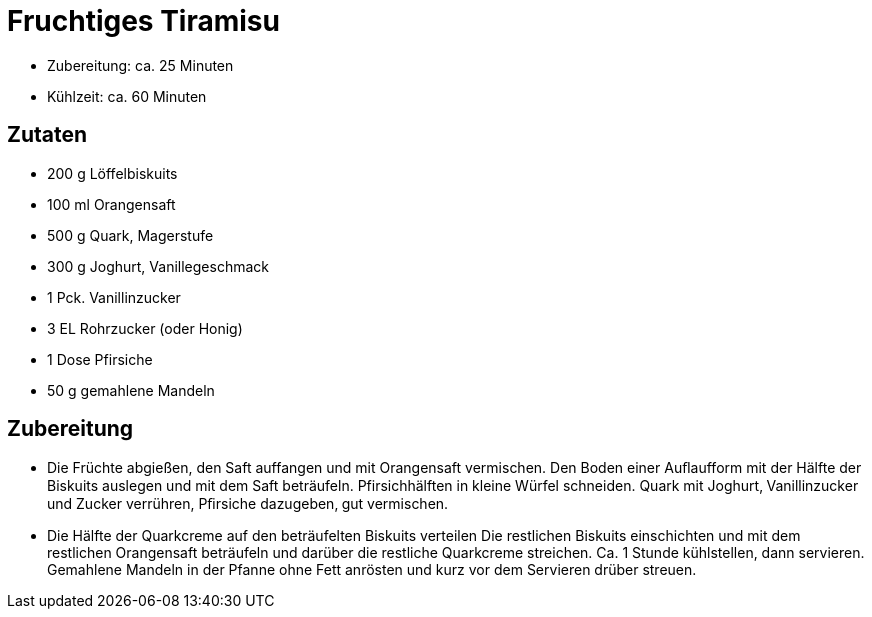= Fruchtiges Tiramisu

* Zubereitung: ca. 25 Minuten
* Kühlzeit: ca. 60 Minuten

== Zutaten

* 200 g Löffelbiskuits
* 100 ml Orangensaft
* 500 g Quark, Magerstufe
* 300 g Joghurt, Vanillegeschmack
* 1 Pck. Vanillinzucker
* 3 EL Rohrzucker (oder Honig)
* 1 Dose Pfirsiche
* 50 g gemahlene Mandeln

== Zubereitung

- Die Früchte abgießen, den Saft auffangen und mit Orangensaft
vermischen. Den Boden einer Auﬂaufform mit der Hälfte der Biskuits
auslegen und mit dem Saft beträufeln. Pfirsichhälften in kleine Würfel
schneiden. Quark mit Joghurt‚ Vanillinzucker und Zucker verrühren,
Pﬁrsiche dazugeben‚ gut vermischen.
- Die Hälfte der Quarkcreme auf den beträufelten Biskuits verteilen Die
restlichen Biskuits einschichten und mit dem restlichen Orangensaft
beträufeln und darüber die restliche Quarkcreme streichen. Ca. 1 Stunde
kühlstellen, dann servieren. Gemahlene Mandeln in der Pfanne ohne Fett
anrösten und kurz vor dem Servieren drüber streuen.